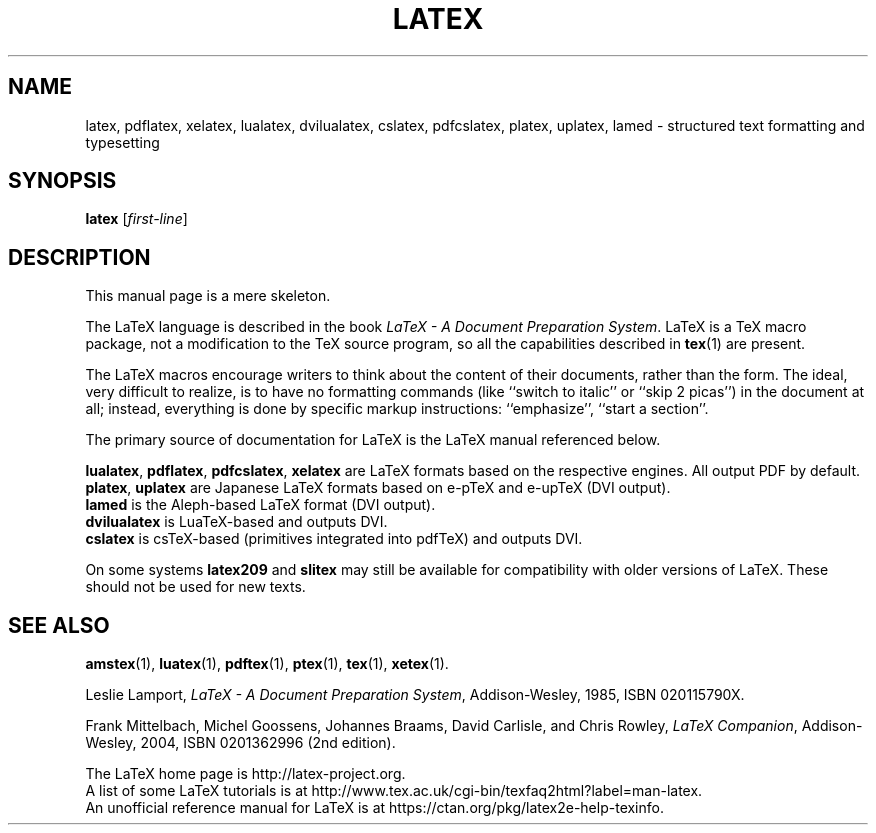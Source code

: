 .TH LATEX 1 "30 April 2018" "Web2C 2020"
.\"=====================================================================
.if t .ds TX \fRT\\h'-0.1667m'\\v'0.20v'E\\v'-0.20v'\\h'-0.125m'X\fP
.if n .ds TX TeX
.ie t .ds OX \fIT\v'+0.25m'E\v'-0.25m'X\fP\"
.el .ds OX TeX\"
.\" BX definition must follow TX so BX can use TX
.if t .ds BX \fRB\s-2IB\s0\fP\*(TX
.if n .ds BX BibTeX
.\" LX definition must follow TX so LX can use TX
.if t .ds LX \fRL\\h'-0.36m'\\v'-0.15v'\s-2A\s0\\h'-0.15m'\\v'0.15v'\fP\*(TX
.if n .ds LX LaTeX
.\"=====================================================================
.SH NAME
latex, pdflatex, xelatex, lualatex, dvilualatex, cslatex, pdfcslatex, platex, uplatex, lamed \- structured text formatting and typesetting
.SH SYNOPSIS
.B latex
.RI [ first-line ]
.\"=====================================================================
.SH DESCRIPTION
.PP
This manual page is a mere skeleton.
.PP
The \*(LX language is described in the book
.IR "\*(LX \- A Document Preparation System" .
\*(LX is a \*(TX macro package, not a modification to the \*(TX source
program, so all the capabilities described in
.BR tex (1)
are present.
.PP
The \*(LX macros encourage writers to think about the content of their
documents, rather than the form.  The ideal, very difficult to realize, is to
have no formatting commands (like ``switch to italic'' or ``skip 2
picas'') in the document at all; instead, everything is done
by specific markup instructions: ``emphasize'', ``start a section''.
.PP
The primary source of documentation for \*(LX is the \*(LX manual 
referenced below.
.PP
.BR lualatex ,
.BR pdflatex ,
.BR pdfcslatex ,
.B xelatex
are \*(LX formats based on the respective engines.  All output PDF by default.
.br
.BR platex ,
.B uplatex
are Japanese \*(LX formats based on e-pTeX and e-upTeX (DVI output).
.br
.B lamed
is the Aleph-based \*(LX format (DVI output).
.br
.B dvilualatex
is LuaTeX-based and outputs DVI.
.br
.B cslatex
is csTeX-based (primitives integrated into pdfTeX) and outputs DVI.
.PP
On some systems
.B latex209
and
.B slitex
may still be available for compatibility with older versions of \*(LX.  These
should not be used for new texts.
.\"=====================================================================
.PP
.SH "SEE ALSO"
.BR amstex (1),
.BR luatex (1),
.BR pdftex (1),
.BR ptex (1),
.BR tex (1),
.BR xetex (1).
.PP
Leslie Lamport,
.IR "\*(LX \- A Document Preparation System" ,
Addison-Wesley, 1985, ISBN 020115790X.
.PP
Frank Mittelbach, Michel Goossens, Johannes Braams, David Carlisle,
and Chris Rowley, 
.IR "LaTeX Companion" ,
Addison-Wesley, 2004, ISBN 0201362996 (2nd edition).
.PP
The \*(LX home page is http://latex-project.org.
.br
A list of some \*(LX tutorials is at
http://www.tex.ac.uk/cgi-bin/texfaq2html?label=man-latex.
.br
An unofficial reference manual for \*(LX is at
https://ctan.org/pkg/latex2e-help-texinfo.
